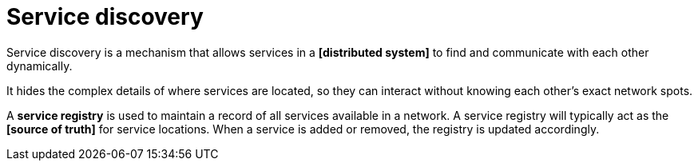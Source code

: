 = Service discovery

Service discovery is a mechanism that allows services in a *[distributed system]* to find and
communicate with each other dynamically.

It hides the complex details of where services are located, so they can interact without knowing
each other's exact network spots.

A *service registry* is used to maintain a record of all services available in a network. A
service registry will typically act as the *[source of truth]* for service locations. When a service
is added or removed, the registry is updated accordingly.
